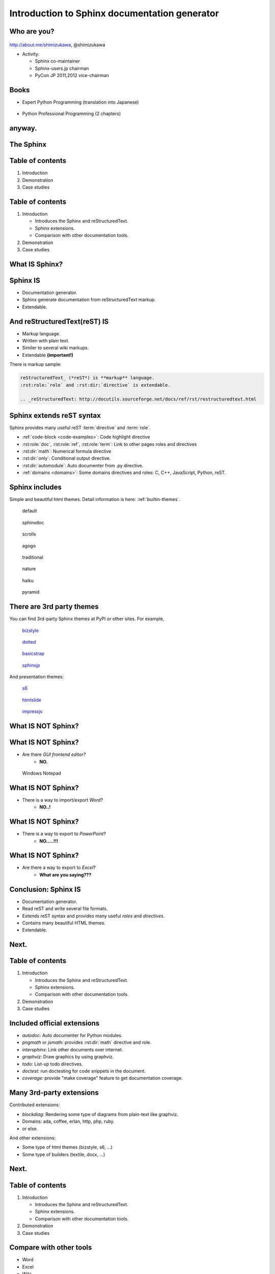 ===================================================
Introduction to **Sphinx** documentation generator
===================================================

Who are you?
=============

.. figure:: images/face.png

http://about.me/shimizukawa,
@shimizukawa

* Activity:

  * Sphinx co-maintainer
  * Sphinx-users.jp chairman
  * PyCon JP 2011,2012 vice-chairman

.. s6:: effect slide

.. s6:: styles

    'div[0]': {width:'15%', position:'absolute', top:'0'},

.. speech::

   Hi everyone.
   Today I'll talk about Sphinx documentation generator.
   Thank you for opportunity of this presentation.
   Before that, let me introduce myself.

   My name is Takayuki Shimizukawa, I came from Japan.
   I joined the PyConTW last year, and it is my second time to come to Taiwan.

   My activity in Sphinx,
   I am a Sphinx co-maintainer and a Sphinx-uses.jp chariman.
   And Python, I was a vice-chairman PyCon JP in last 2 years.

.. todo:: As co-maintainer, I study about ??????


Books
========

* Expert Python Programming (translation into Japanese)

  .. figure:: images/book-epp.jpg

* Python Professional Programming (2 chapters)

  .. figure:: images/book-pypro.png


.. s6:: effect slide

.. s6:: styles

   'ul/li[0]/p': {width: '50%', marginBottom:'0.5em'},
   'ul/li[0]/div': {width:'30%', left:'55%', top:'1em'},
   'ul/li[1]': {marginLeft: '2em'},
   'ul/li[1]/p': {width: '50%'},
   'ul/li[1]/div': {width:'30%', right:'0', bottom:'0em'},

.. speech::

   Books.

   * I want to show you my books. There are 2 books so far, each books tell
     you about Python Programming. Writing books is one of my most
     interesting skills.

   .. * The "Expert Python Programming" that written by Tarek Ziade in 2008.
   ..   I and other 3 members translated in 2010, about 3 years ago.
   ..
   .. * In 2012, The "Python Professional Programming" was written by 14
   ..   colleagues of the company I belong. I wrote two chapters.

   * The books mention to Sphinx and Documentations.

   * "Python Professional Programming" was already translated into
     'simple chineese charactors' and will publish in June.

.. todo:: "Python開発実戦"


anyway.
=========


.. s6:: styles

   'h2': {textAlign:'center', margin:'30% auto', lineHeight:'1.5em'}


The Sphinx
============

.. figure:: images/sphinx-logo.png

.. speech::

   The Sphinx.
   Today, I'll talk about documentation generator that is called "Sphinx".


.. s6:: effect fadeScaleFromUp

.. s6:: styles

   'h2': {fontSize:'120%', textAlign:'center'},
   'div[0]/img': {margin:'20% 10%', width:'90%'},
   'div/img': {border:'0.1em gray outset'},

Table of contents
==================

1. Introduction
2. Demonstration
3. Case studies

.. speech::

   I will tell about Sphinx by three parts.
   Introduction, Demonstration and Case studies.

.. s6:: effect slide

Table of contents
====================
1. Introduction

   * Introduces the Sphinx and reStructuredText.
   * Sphinx extensions.
   * Comparison with other documentation tools.

2. Demonstration
3. Case studies

.. speech::

   First, I'll introduce "what is Sphinx" and "what is reStructuredText".
   By the way, how many people already using Sphinx?

   OK, please raise your hands for about "Do you know Sphinx?" Thank you.
   And next, "Did you use Sphinx already?" Thanks.


.. s6:: styles

   'ol': {color: 'gray'},
   'ol/li[0]/ul/li[0]': {color: 'white'},


.. todo:: how many people already using Sphinx? or any other documentation tool?

.. todo:: Why do we need the documentation?

What **IS** Sphinx?
=====================

.. speech::

   What is Sphinx?

.. s6:: styles

   'h2': {textAlign:'center', margin:'30% auto', lineHeight:'1.5em'}

.. s6:: effect slide


Sphinx **IS**
===============

* Documentation generator.
* Sphinx generate documentation from reStructuredText markup.
* Extendable.

.. figure:: images/sphinx-generate-several-formats.png

.. speech::

   * Sphinx is a documentation generator.
     Sphinx generate documentation from reStructuredText markup.

     In other words, Sphinx reads reST text file and
     outputs html, epub, pdf, or other several formats.

   * Sphinx is extendable, so you can also output in a different format,
     or read the file in a different format.


.. s6:: styles

   'div': {width:'55%', position:'absolute', right:'0', bottom:'1em', backgroundColor:'white'}

.. s6:: effect slide

And reStructuredText(reST) **IS**
==================================

* Markup language.
* Written with plain text.
* Similer to several wiki markups.
* Extendable **(important!)**

There is markup sample:

.. code-block:: rst

   reStructuredText_ (*reST*) is **markup** language.
   :rst:role:`role` and :rst:dir:`directive` is extendable.

   .. _reStructuredText: http://docutils.sourceforge.net/docs/ref/rst/restructuredtext.html


.. speech::

   And reStructuredText reST is markup language.

   * It was written with plain text.
   * reST is similer to other wiki like markups but different from others,
     the reST syntax is extendable. It's a important point.

   This is a markup sample that contains LINK, EMPHASIS, STRONG and ROLE.

.. s6:: styles

   'ul': {fontSize: '80%'},
   'div': {fontSize: '80%'},

.. s6:: effect slide


Sphinx extends reST syntax
===========================

Sphinx provides many useful reST :term:`directive` and :term:`role`.

* :ref:`code-block <code-examples>`: Code highlight directive
* :rst:role:`doc`, :rst:role:`ref`, :rst:role:`term`:
  Link to other pages roles and directives
* :rst:dir:`math`: Numerical formula directive
* :rst:dir:`only`: Conditional output directive.
* :rst:dir:`automodule`: Auto documenter from .py directive.
* :ref:`domains <domains>`: Some domains directives and roles: C, C++, JavaScript, Python, reST.

.. speech:: 

   Sphinx provides many useful reST directive and role.

   * *code-block* for code highlighting.
   * *doc*, *ref*, *term*, these roles make link to other pages.
   * *math* role and directive render numerical formula.
   * *only* directive works as conditional output control.
   * *automodule* generate module reference document from .py file.
   * Some domains directives and roles: C, C++, JavaScript, Python, reST
     to easy to write class or function's descriptions.
     I'll do demonstration later.

.. s6:: styles

   'ul': {fontSize: '60%'},
   'p': {fontSize: '70%'},

.. s6:: effect slide


Sphinx includes
====================

Simple and beautiful html themes. Detail information is here: :ref:`builtin-themes`.

.. figure:: images/theme-default.png

   default

.. figure:: images/theme-sphinxdoc.png

   sphinxdoc

.. figure:: images/theme-scrolls.png

   scrolls

.. figure:: images/theme-agogo.png

   agogo

.. figure:: images/theme-traditional.png

   traditional

.. figure:: images/theme-nature.png

   nature

.. figure:: images/theme-haiku.png

   haiku

.. figure:: images/theme-pyramid.png

   pyramid


.. speech::

   Sphinx includes simple and beautiful html themes.
   Each themes are called:
   default, sphinxdoc, scrolls, agogo, traditional, nature, haiku and pyramid.

   Detail information is written at builtin themes page.


.. s6:: styles

   'div[0]': {fontSize:'60%', width:'23%', float:'left', margin:'0.2em 0 0.2em 0.5em'},
   'div[1]': {fontSize:'60%', width:'23%', float:'left', margin:'0.2em 0 0.2em 0.5em'},
   'div[2]': {fontSize:'60%', width:'23%', float:'left', margin:'0.2em 0 0.2em 0.5em'},
   'div[3]': {fontSize:'60%', width:'23%', float:'left', margin:'0.2em 0 0.2em 0.5em'},
   'div[4]': {fontSize:'60%', width:'23%', float:'left', margin:'0.2em 0 0.2em 0.5em'},
   'div[5]': {fontSize:'60%', width:'23%', float:'left', margin:'0.2em 0 0.2em 0.5em'},
   'div[6]': {fontSize:'60%', width:'23%', float:'left', margin:'0.2em 0 0.2em 0.5em'},
   'div[7]': {fontSize:'60%', width:'23%', float:'left', margin:'0.2em 0 0.2em 0.5em'},

.. s6:: effect slide

There are 3rd party themes
============================

You can find 3rd-party Sphinx themes at PyPI or other sites. For example,

.. figure:: images/theme-bizstyle.png
   :target: https://pypi.python.org/pypi/sphinxjp.themes.bizstyle

   bizstyle_

.. figure:: images/theme-dotted.png
   :target: https://pypi.python.org/pypi/sphinxjp.themes.dotted

   dotted_

.. figure:: images/theme-basicstrap.png
   :target: https://pypi.python.org/pypi/sphinxjp.themes.basicstrap

   basicstrap_

.. figure:: images/theme-sphinxjp.png
   :target: https://pypi.python.org/pypi/sphinxjp.themes.sphinxjp

   sphinxjp_

And presentation themes:

.. figure:: images/theme-s6.png
   :target: https://pypi.python.org/pypi/sphinxjp.themes.s6

   s6_

.. figure:: images/theme-htmlslide.png
   :target: https://pypi.python.org/pypi/sphinxjp.themes.htmlslide

   htmlslide_

.. figure:: images/theme-impressjs.png
   :target: https://pypi.python.org/pypi/sphinxjp.themes.impressjs

   impressjs_

.. s6:: styles

   'div[0]': {fontSize:'60%', width:'23%', float:'left', margin:'0.2em 0 0.2em 0.5em'},
   'div[1]': {fontSize:'60%', width:'23%', float:'left', margin:'0.2em 0 0.2em 0.5em'},
   'div[2]': {fontSize:'60%', width:'23%', float:'left', margin:'0.2em 0 0.2em 0.5em'},
   'div[3]': {fontSize:'60%', width:'23%', float:'left', margin:'0.2em 0 0.2em 0.5em'},
   'div[4]': {fontSize:'60%', width:'23%', float:'left', margin:'0.2em 0 0.2em 0.5em'},
   'div[5]': {fontSize:'60%', width:'23%', float:'left', margin:'0.2em 0 0.2em 0.5em'},
   'div[6]': {fontSize:'60%', width:'23%', float:'left', margin:'0.2em 0 0.2em 0.5em'},
   'p': {clear:'both'},

.. speech::

   There are 3rd party themes.
   You can find 3rd-party Sphinx themes at PyPI or other sites. For example,
   bizstyle, dotted, basicstrap and sphinxjp.

   And few presentation themes are also exist:
   s6, htmlslide, impressjs.

   BTW, this presentation slide was also built by Sphinx with s6 theme.


.. s6:: effect slide


.. _bizstyle: https://pypi.python.org/pypi/sphinxjp.themes.bizstyle
.. _dotted: https://pypi.python.org/pypi/sphinxjp.themes.dotted
.. _basicstrap: https://pypi.python.org/pypi/sphinxjp.themes.basicstrap
.. _sphinxjp: https://pypi.python.org/pypi/sphinxjp.themes.sphinxjp
.. _s6: https://pypi.python.org/pypi/sphinxjp.themes.s6
.. _htmlslide: https://pypi.python.org/pypi/sphinxjp.themes.htmlslide
.. _impressjs: https://pypi.python.org/pypi/sphinxjp.themes.impressjs


What **IS NOT** Sphinx?
========================

.. speech:: So, I'll also introduce Sphinx is not possible.

.. s6:: styles

   'h2': {textAlign:'center', margin:'30% auto', lineHeight:'1.5em'}


What **IS NOT** Sphinx?
========================

* Are there *GUI frontend editor?*
   * **NO.**

.. figure:: images/sphinx-have-no-gui-frontend.png

   Windows Notepad

.. speech::

   Sphinx did not have GUI frontend as like as Word.
   But you can choose any GUI editor to edit reST plain text.

.. s6:: styles

   'div': {width:'60%', margin:'1em auto'},

.. s6:: effect slide

What **IS NOT** Sphinx?
========================

* There is a way to import/export *Word*?
   * **NO..!**

.. todo:: Image

.. speech::

   Sphinx did not have a way to import Word file.
   However, there is a experimental implementation to build Word docx file,
   but it is not stable.

.. s6:: effect slide

What **IS NOT** Sphinx?
========================

* There is a way to export to *PowerPoint*?
   * **NO.....!!!**

.. todo:: Image

.. speech::

   3rd-party theme will support to make presentation slide by using Sphinx.
   But it is controlled by HTML, css and JavaScript.
   It is not easy to convert PowerPoint file format.

.. s6:: effect slide

What **IS NOT** Sphinx?
========================

* Are there a way to export to *Excel*?
   * **What are you saying???**

.. todo:: Image

.. speech::

   Do you know Excel HOUGAN-SHI? HOUGAN-SHI means "Squares of paper".
   In Japan, many many documentations has been made with Excel HOUGAN-SHI.
   It is not feasible I think because it is not easy to maintenance and
   not easy to recognize difference by changing.

.. s6:: effect slide

Conclusion: Sphinx **IS**
===========================

* Documentation generator.
* Read reST and write several file formats.
* Extends reST syntax and provides many useful
  *roles* and *directives*.
* Contains many beautiful HTML themes.
* Extendable.

.. speech::

   (read slide.)

.. s6:: styles

    'ul/li': {display:'none'}

.. s6:: actions

    ['ul/li[0]', 'fade in', '0.3'],
    ['ul/li[1]', 'fade in', '0.3'],
    ['ul/li[2]', 'fade in', '0.3'],
    ['ul/li[3]', 'fade in', '0.3'],
    ['ul/li[4]', 'fade in', '0.3'],

.. s6:: effect slide

Next.
======

.. s6:: styles

   'h2': {textAlign:'center', margin:'30% auto', lineHeight:'1.5em'}

.. s6:: effect slide

Table of contents
====================
1. Introduction

   * Introduces the Sphinx and reStructuredText.
   * Sphinx extensions.
   * Comparison with other documentation tools.

2. Demonstration
3. Case studies

.. s6:: styles

   'ol': {color: 'gray'},
   'ol/li[0]/ul/li[1]': {color: 'white'},


Included official extensions
==============================

* *autodoc*: Auto documenter for Python modules.
* *pngmath* or *jsmath*: provides :rst:dir:`math` directive and role.
* *intersphinx*: Link other documents over internet.
* *graphviz*: Draw graphics by using graphviz.
* *todo*: List-up todo directives.
* *doctest*: run doctesting for code snippets in the document.
* *coverage*: provide "make coverage" feature to get documentation coverage.

.. speech::

   Several official extensions are included in the Sphinx
   that are maintained by sphinx comitters.

   autodoc, math, intersphinx, graphviz, todo, ...
   For about some extensions, I'll do demonstration later.

.. s6:: styles

   'ul/li': {fontSize: '80%'},

.. s6:: effect slide

Many 3rd-party extensions
===========================

Contributed extensions:

* *blockdiag*: Rendering some type of diagrams from plain-text like graphviz.
* Domains: ada, coffee, erlan, http, php, ruby.
* or else.

And other extensions:

* Some type of html themes (bizstyle, s6, ...)
* Some type of builders (textile, docx, ...)

.. speech::

   You can find several extensions contributed by users in the
   `Sphinx Contrib`_ repository like these:

   And you can find some extensions in PyPI. For example, Some type of html
   themes like bizstyle or s6. and some type of builders like textile or docx.


.. s6:: styles

   'ul/li': {fontSize: '80%'},
   'p': {fontSize: '80%'},

.. s6:: effect slide

.. _Sphinx Contrib: https://www.bitbucket.org/birkenfeld/sphinx-contrib

Next.
======

.. s6:: styles

   'h2': {textAlign:'center', margin:'30% auto', lineHeight:'1.5em'}

.. s6:: effect slide

Table of contents
====================
1. Introduction

   * Introduces the Sphinx and reStructuredText.
   * Sphinx extensions.
   * Comparison with other documentation tools.

2. Demonstration
3. Case studies

.. s6:: styles

   'ol': {color: 'gray'},
   'ol/li[0]/ul/li[2]': {color: 'white'},

Compare with other tools
=========================

* Word
* Excel
* Wiki

.. s6:: effect slide

Sphinx vs Word
================

TBD

.. todo:: write

.. s6:: effect slide

Sphinx vs Excel
=================

TBD

.. todo:: write

.. s6:: effect slide

Sphinx vs Wiki
================

TBD

.. todo:: write

.. s6:: effect slide




Next.
======

.. s6:: styles

   'h2': {textAlign:'center', margin:'30% auto', lineHeight:'1.5em'}

.. s6:: effect slide

Table of contents
====================
1. Introduction
2. Demonstration
3. Case studies

.. s6:: styles

   'ol': {color: 'gray'},
   'ol/li[1]': {color: 'white'},


Sphinx installation
=====================

Install from PyPI:

.. code-block:: bash

  $ easy_install Sphinx
  Searching for Sphinx
  Reading http://pypi.python.org/simple/Sphinx/
  Best match: Sphinx 1.2b1
  ...
  Finished processing dependencies for Sphinx

Sphinx and other dependency packages are installed.
Sphinx 1.2b1 is current newest version.

.. speech::

   Install from PyPI by using easy_install.

   easy_install is defacto standard package installer.
   There are other installation methods: pip, buildout or invoke setup.py.
   In this case I used easy_install.

   This command installed Sphinx and other dependency packages.
   Sphinx 1.2b1 is current newest version.

.. s6:: styles

   'p': {fontSize:'70%'},
   'div': {fontSize:'70%'},

.. s6:: effect slide

Sphinx quick start
=====================

Generate a scaffold by using sphinx-quickstart:

.. code-block:: bash

   $ sphinx-quickstart sample
   (many interactive questions)

Generated files are:

.. code-block:: bash

   $ cd sample
   $ ls -a
   ./          Makefile    _static/    conf.py*    make.bat*
   ../         _build/     _templates/ index.rst

Run :command:`make html` to build html output:

.. code-block:: bash

   $ make html

.. speech::

   sphinx-quickstart command generate Sphinx documentation scaffold.
   And then, you can use ``make html`` command to build html output
   soon.

   Generated html files are in _build/html directory.

.. s6:: styles

   'p': {fontSize:'70%'},
   'div': {fontSize:'70%'},


.. s6:: effect slide


Demo menu
==============

* Bullet list
* Numbered list
* Code highlight
* Link to other pages
* Numerical formula
* autodoc extension
* blockdiag extension

.. speech::

   Ok, preparation is done.
   Let me show you the demonstrations.

.. s6:: effect slide

*demo:* Bullet list
=====================

.. code-block:: rst

   Some text line.
   Second line will joined to 1st line.

   * item 1
   * item 2

     * item 2-1
     * item 2-2

   * item 3

.. tip:: You need blank line before and after nested items. And nested items need 2 spaces before ``*``.

.. s6:: styles

   'p': {fontSize:'70%'},
   'div': {fontSize:'70%'},

.. s6:: effect slide


*demo:* Numbered list
=====================

.. code-block:: rst

   1. item 1
   2. item 2

      #. item 2-1
      #. item 2-2

   3. item 3


.. tip:: `#.` rendering auto numbered list. but it is not human readable.

.. speech::

   "number plus dot" or "sharp plus dot" render numbered list.

.. s6:: effect slide


*demo:* Code highlight
======================

Use ``code-block`` directive to rendering code with highlighting.

.. code-block:: rst

   .. code-block:: ruby

      class Foo
        def initialize(value)
          puts "value = #{value}"
        end
      end

.. note:: This directive was provided by sphinx. The same feature is provided by docutils-0.9 as :rst:dir:`code` directive.

.. s6:: styles

   'p': {fontSize:'70%'},
   'div': {fontSize:'70%'},

.. s6:: effect slide


*demo:* Link to other pages
===========================

Use :rst:dir:`toctree` directive to build a tree structure.

.. code-block:: rst

   .. toctree::
      :numbered:
      :maxdepth: 2

      spam
      egg

.. note:: This directive was provided by sphinx.

.. s6:: effect slide

*demo:* Link to other pages
===========================
Link between pages by using :rst:dir:`glossary` directive and :rst:role:`term` role:

.. code-block:: rst

   .. glossary::

      Sphinx
         Sphinx is a docmentation generator.

      reStructuredText
         reST is markup language to make structured document.

   These glossary terms are linked from other pages
   by using `term` role like :term:`Sphinx`.

.. s6:: styles

   'p': {fontSize:'70%'},
   'div': {fontSize:'70%'},

*demo:* Link to other pages
===========================
Link between pages by using :rst:role:`doc` role:

.. code-block:: rst

   Link to another reST page with :doc:`subdir/index`.
   `subdir/index` will be replaced with title of
   that's document file.

.. s6:: styles

   'p': {fontSize:'70%'},
   'div': {fontSize:'70%'},


*demo:* Link to other pages
===========================
Link between pages by using reST `label` and :rst:role:`ref` role:

.. code-block:: rst

   .. _title-of-section:

   Title of section
   ==================

   Make page internal link to section header can
   be done with `Title of section`_ link syntax.
   However, if you want to link from other pages
   as same as this, you can be done with
   :ref:`title-of-section`. The label name will be
   replaced with section title.

.. s6:: styles

   'p': {fontSize:'70%'},
   'div': {fontSize:'70%'},


*demo:* Numerical formula
=========================

Use :rst:dir:`math` directive to rendering numerical formula.

.. code-block:: rst

   Pythagoras theorem is :math:`a^2 + b^2 = c^2`.

   .. math:: (a + b)^2 = a^2 + 2ab + b^2

   .. math::
      :nowrap:

      \begin{eqnarray}
         y    & = & ax^2 + bx + c \\
         f(x) & = & x^2 + 2xy + y^2
      \end{eqnarray}

.. note:: This directive was provided by sphinx. Same name directive was provided by docutils-0.8 or later, but it is bit different.

.. s6:: styles

   'p': {fontSize:'60%'},
   'div': {fontSize:'70%'},

.. s6:: effect slide

.. Sphinx provides
.. ================
.. *External links*
.. 
.. .. extension.
.. 
.. * Linking to other published Sphinx document.
.. 
.. .. todo:: intersphinx の例
.. 
.. .. s6:: effect slide

.. Sphinx provides
.. ================
.. *domains*
.. 
.. .. directive & role.
.. 
.. * C, C++, JavaScript, Python, reST.
.. 
.. What is domain?
.. 
.. .. s6:: effect slide
.. 


*demo:* todo extension
=========================

Add :mod:`sphinx.ext.todo` extention in conf.py:

.. code-block:: python

   extensions = [
       'sphinx.ext.todo',
   ]

Then you can use :rst:dir:`todo` directive:

.. code-block:: rst

   .. todo:: write test for this function.

and  :rst:dir:`todolist` directive:

.. code-block:: rst

   .. todolist::


.. s6:: effect slide


*demo:* autodoc extension
=========================

Add :mod:`sphinx.ext.autodoc` extention in conf.py:

.. code-block:: python

   extensions = [
       'sphinx.ext.autodoc',
   ]

Then you can use :rst:dir:`automodule` directive:

.. code-block:: rst

   .. automodule:: person
      :members:

.. s6:: effect slide

*demo:* blockdiag extensions
=============================

Blockdiag extensions is 3rd party extension for sphinx.
Install :ref:`sphinxcontrib-blockdiag` extension:

.. code-block:: bash

   $ easy_install Pillow
   $ easy_install sphinxcontrib-blockdiag
   $ easy_install sphinxcontrib-seqdiag
   $ easy_install sphinxcontrib-actdiag
   $ easy_install sphinxcontrib-nwdiag


.. note::

   Pillow is successor of PIL (Python Imaging Library) that support
   Python3 and 64bit binary distributions.

.. s6:: styles

   'p': {fontSize:'70%'},
   'div': {fontSize:'70%'},

.. s6:: effect slide

*demo:* blockdiag extension
===========================

Add ``sphinxcontrib.blockdiag`` extention in conf.py:

.. code-block:: python

   extensions = [
       'sphinx.ext.autodoc',
       'sphinxcontrib.blockdiag',  #<- added
   ]

Then you can use ``blockdiag`` directive:

.. code-block:: rst

   .. blockdiag::

      {
          A [label="自己"];
          A -> B [label="Open"];
          A -> C;

          O -> P -> C;
      }

.. s6:: styles

   'p': {fontSize:'60%'},
   'div': {fontSize:'70%'},

.. s6:: effect slide


*demo:* seqdiag extension
===========================

Add ``sphinxcontrib.seqdiag`` extention in conf.py:

.. code-block:: python

   extensions = [
       'sphinx.ext.autodoc',
       'sphinxcontrib.blockdiag',
       'sphinxcontrib.seqdiag',  #<- added
   ]

Then you can use ``seqdiag`` directive:

.. code-block:: rst

   .. seqdiag::

      {
          A  => B;
          A  -> B;
          A <-- B;

          A => C => D;
      }

.. s6:: styles

   'p': {fontSize:'60%'},
   'div': {fontSize:'60%'},

.. s6:: effect slide

















.. Sphinx 1.2b1 リリース
.. ========================
.. 
.. * **3/31に1年ぶりにリリース！**
.. 
.. * 複数メンテナ体制で最初のリリース
.. * 国際化(i18n)機能の大幅強化
.. * マルチバイト言語対応強化
.. 
.. .. s6:: effect fadeScale
.. 
.. .. s6:: styles
.. 
..    'ul/li[0]': {fontSize: '120%'},
.. 
.. 
.. Sphinxの国際化(i18n)機能の強化
.. ===============================
.. 
.. * 翻訳対象となっていなかった多くの箇所の対応
.. * 公式ドキュメント多言語化(進行中)
..   Sphinx国際化機能の **モデルケース**
.. 
.. .. s6:: effect slide
.. 
.. 
.. 公式ドキュメント多言語化計画
.. =============================
.. 
.. * 日本語公式ドキュメントは今まで直接書き換えていました:
.. 
..   .. code-block:: rst
.. 
..       .. Available builders
..       .. ==================
.. 
..       利用可能なビルダー
..       ==================
.. 
.. 
.. * 今は翻訳を Transifex_ で行っています
.. 
.. .. _Transifex: https://www.transifex.com/projects/p/sphinx-doc-1_2_0/
.. 
.. .. s6:: effect slide

Next.
======

.. s6:: styles

   'h2': {textAlign:'center', margin:'30% auto', lineHeight:'1.5em'}

.. s6:: effect slide

Table of contents
==================

1. Introduction
2. Demonstration
3. Case studies

   * Tinkerer http://tinkerer.me/
   * case B
   * case C

.. speech::

   At last, I'll introduce few case studies.

.. s6:: styles

   'ol': {color: 'gray'},
   'ol/li[2]': {color: 'white'},


Questions?
==============

.. s6:: styles

   'h2': {textAlign:'center', margin:'30% auto', background:'none'}


Information
============

.. s6:: styles

   'h2': {textAlign:'center', margin:'30% auto', background:'none'}

.. speech::

   I'd like to introduce PyCon APAC 2013 in this autumn and
   Sphinx users community in Japan.


PyCon APAC 2013 in Japan
==========================

.. figure:: images/pyconapac2013.png

* Schedule:

  * Conference: Sep, 14(Sat) 15(Sun)
  * Sprint: Sep, 16(Mon)

* Location:

  * Tokyo Shinjuku, Japan

* Registration:

  * Start at middle of June, (maybe)

.. speech::

   We will hold 3-days Python event at September 14, 15, 16.

   Registration of this event will start at middle of June.


.. s6:: styles

    'div[0]': {width:'17%', position:'absolute', top:'4em', right:'0'},

.. s6:: effect slide

Sphinx-users.jp
================

.. figure:: images/sphinxusers.jpg

.. figure:: images/SphinxConJP2012-logo.png

* Managing http://sphinx-users.jp

  * Full-translated reference : http://docs.sphinx-users.jp/
  * Original tutorial contents
  * Reverse dictionary

* Holding events

  * Sphinx & translation hack-a-thon
  * SphinxCon JP

.. speech::

   Sphinx users community group in Japan that was called "spinx users jp".

   The group manage original site that contains full-translated
   reference, original tutorials and reverse dictionary.

   Also we holding monthly event "Sphinx & translation hack-a-thon" and
   annual event named "SphinxCon JP"

.. s6:: styles

    'div[0]': {width:'45%', position:'absolute', top:'0.3em', right:'0'},
    'div[1]': {width:'50%', position:'absolute', bottom:'1em', right:'1em'},

.. s6:: effect slide

SphinxCon JP in PyCon JP 2012
==============================

.. figure:: images/sphinxconjp2013-atendees.jpg

.. figure:: images/standing-atendees.jpg

.. figure:: images/sphinxconjp2012-speakers.jpg

The first Sphinx event in the world!

.. speech::

   SphinxCon JP at last year was very exciting.
   I think it is the first Sphinx event in the world!
   About 70 people were gathered on this event.
   We would like to do something in PyCon APAC of this year too.


.. s6:: styles

    'div[0]': {width:'50%', position:'absolute', top:'3em', left:'0em'},
    'div[1]': {width:'30%', position:'absolute', top:'2.5em', right:'0em'},
    'div[2]': {width:'60%', position:'absolute', bottom:'0em', right:'1em'},

Gift from Sphinx-users.jp!
===========================

.. figure:: images/sphinx-tshirt.jpg

* 2 Sphinx T-Shirt, SIZE S and XXL

  * Let's decide by rock-paper-scissors!
  * 我們來玩 剪刀石頭布！


.. speech::

   I've brought 2 Sphinx T-Shirt, this is gift from Sphinx-users.jp.
   But I have only 2 size; S or XXL.

   Do you want this T-shirt? please raise your hands!
   Ok, Let's decide by "rock-paper-scissors" (ジェンタオ・シートウ・プー)!
   (Please let me know anytime.)

.. 我們來玩 剪刀石頭布！じゃんけんしよう！
.. 「剪刀 石頭 布」（ジェンタオ・シートウ・プー）

.. s6:: styles

   'div': {width: '50%', margin:'1em auto 0'},

Thank You!
============

.. s6:: styles

   'h2': {textAlign:'center', margin:'30% auto', background:'none'}

